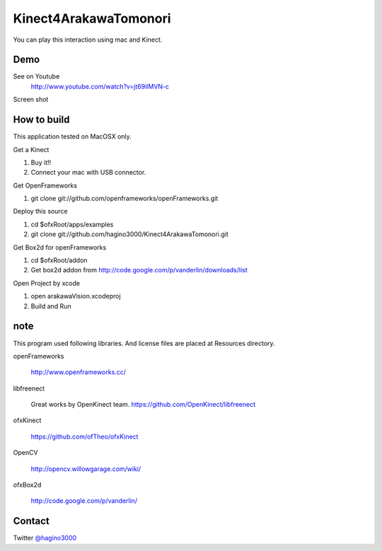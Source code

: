 Kinect4ArakawaTomonori
======================

You can play this interaction using mac and Kinect.

Demo
----
See on Youtube
  http://www.youtube.com/watch?v=jt69ilMVN-c

Screen shot
  .. image:: http://hagino3k.appspot.com/img/arakawa/sc3.png
     :scale: 50%
  

How to build
------------
This application tested on MacOSX only.

Get a Kinect

1. Buy it!!
2. Connect your mac with USB connector.

Get OpenFrameworks

1. git clone git://github.com/openframeworks/openFrameworks.git

Deploy this source

1. cd $ofxRoot/apps/examples
2. git clone git://github.com/hagino3000/Kinect4ArakawaTomonori.git 

Get Box2d for openFrameworks

1. cd $ofxRoot/addon
2. Get box2d addon from http://code.google.com/p/vanderlin/downloads/list

Open Project by xcode

1. open arakawaVision.xcodeproj
2. Build and Run

note
----

This program used following libraries. And license files are placed at Resources directory.

openFrameworks

  http://www.openframeworks.cc/

libfreenect

  Great works by OpenKinect team.  https://github.com/OpenKinect/libfreenect

ofxKinect

  https://github.com/ofTheo/ofxKinect

OpenCV

  http://opencv.willowgarage.com/wiki/

ofxBox2d

  http://code.google.com/p/vanderlin/
  

  
Contact
-------
Twitter `@hagino3000`__

__ http://twitter.com/hagino3000
